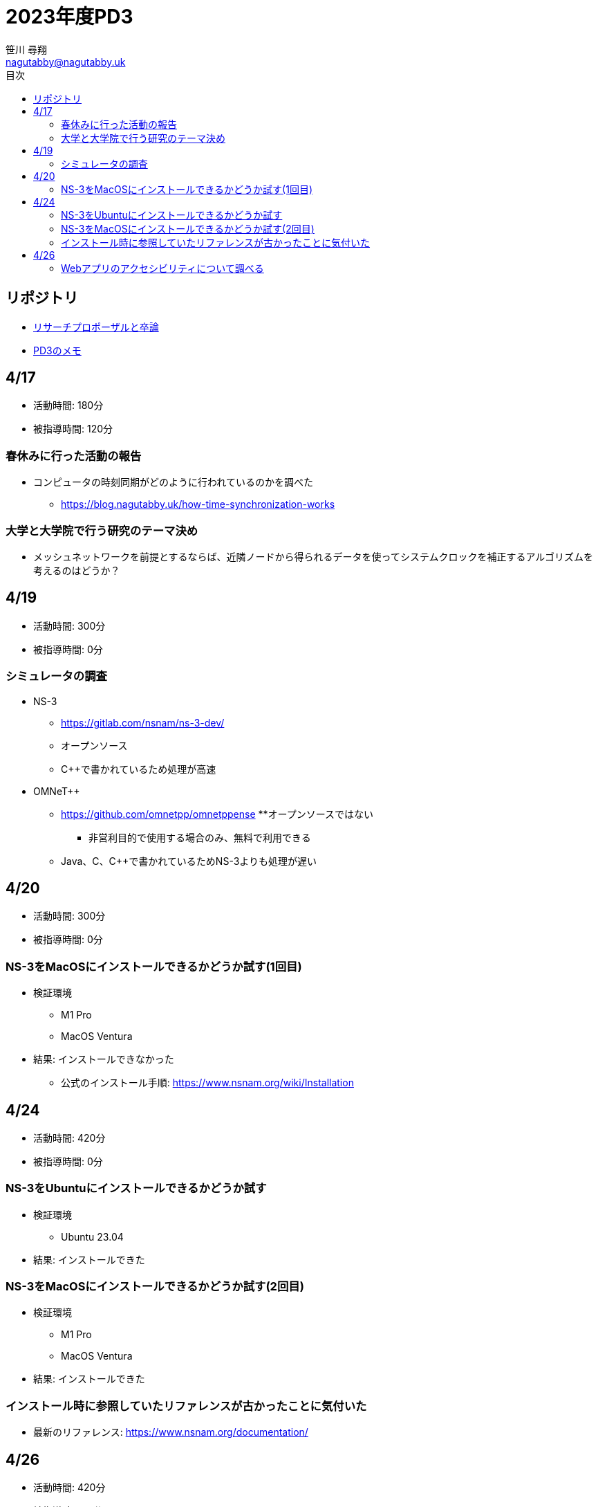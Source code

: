 :encoding: utf-8
:lang: ja
:author: 笹川 尋翔
:email: nagutabby@nagutabby.uk

:scripts: cjk
:pdf-theme: default-with-fallback-font
:last-update-label!:

:toc: left
:toclevels: 3
:toc-title: 目次

:example-caption: 例
:table-caption: 表
:figure-caption: 図

:source-highlighter: highlight.js

= 2023年度PD3

== リポジトリ
* https://github.com/nagutabby/senior-thesis[リサーチプロポーザルと卒論]
* https://github.com/nagutabby/pd3-note[PD3のメモ]

== 4/17
* 活動時間: 180分
* 被指導時間: 120分

=== 春休みに行った活動の報告
* コンピュータの時刻同期がどのように行われているのかを調べた
** https://blog.nagutabby.uk/how-time-synchronization-works

=== 大学と大学院で行う研究のテーマ決め
* メッシュネットワークを前提とするならば、近隣ノードから得られるデータを使ってシステムクロックを補正するアルゴリズムを考えるのはどうか？

== 4/19
* 活動時間: 300分
* 被指導時間: 0分

=== シミュレータの調査
* NS-3
** https://gitlab.com/nsnam/ns-3-dev/
** オープンソース
** C++で書かれているため処理が高速

* OMNeT++
** https://github.com/omnetpp/omnetppense
**オープンソースではない
*** 非営利目的で使用する場合のみ、無料で利用できる
** Java、C、C++で書かれているためNS-3よりも処理が遅い

== 4/20
* 活動時間: 300分
* 被指導時間: 0分

=== NS-3をMacOSにインストールできるかどうか試す(1回目)

* 検証環境
** M1 Pro
** MacOS Ventura
* 結果: インストールできなかった
**  公式のインストール手順: https://www.nsnam.org/wiki/Installation

== 4/24
* 活動時間: 420分
* 被指導時間: 0分

=== NS-3をUbuntuにインストールできるかどうか試す

* 検証環境
** Ubuntu 23.04
* 結果: インストールできた

=== NS-3をMacOSにインストールできるかどうか試す(2回目)

* 検証環境
** M1 Pro
** MacOS Ventura
* 結果: インストールできた

=== インストール時に参照していたリファレンスが古かったことに気付いた
* 最新のリファレンス: https://www.nsnam.org/documentation/

== 4/26
* 活動時間: 420分
* 被指導時間: 0分

=== Webアプリのアクセシビリティについて調べる
* WAI-ARIAという仕様があることを知った
** https://developer.mozilla.org/ja/docs/Web/Accessibility/ARIA
* ブログにまとめた
** https://blog.nagutabby.uk/how-to-improve-accessibility-of-website
